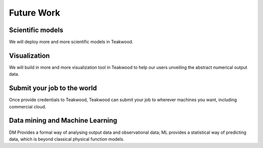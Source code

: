 
Future Work
===========

Scientific models
-----------------
We will deploy more and more scientific models in Teakwood.

Visualization
-------------
We will build in more and more visualization tool in Teakwood to help our users unveiling the abstract numerical output data.

Submit your job to the world
-----------------------------
Once provide credentials to Teakwood, Teakwood can submit your job to wherever machines you want, including commercial cloud.

Data mining and Machine Learning
--------------------------------
DM Provides a formal way of analysing output data and observational data;
ML provides a statistical way of predicting data, which is beyond classical physical function models.